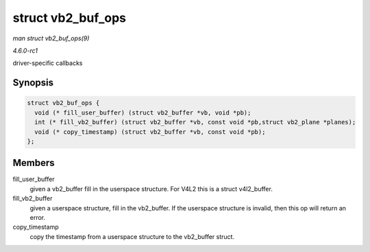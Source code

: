 
.. _API-struct-vb2-buf-ops:

==================
struct vb2_buf_ops
==================

*man struct vb2_buf_ops(9)*

*4.6.0-rc1*

driver-specific callbacks


Synopsis
========

.. code-block:: c

    struct vb2_buf_ops {
      void (* fill_user_buffer) (struct vb2_buffer *vb, void *pb);
      int (* fill_vb2_buffer) (struct vb2_buffer *vb, const void *pb,struct vb2_plane *planes);
      void (* copy_timestamp) (struct vb2_buffer *vb, const void *pb);
    };


Members
=======

fill_user_buffer
    given a vb2_buffer fill in the userspace structure. For V4L2 this is a struct v4l2_buffer.

fill_vb2_buffer
    given a userspace structure, fill in the vb2_buffer. If the userspace structure is invalid, then this op will return an error.

copy_timestamp
    copy the timestamp from a userspace structure to the vb2_buffer struct.
